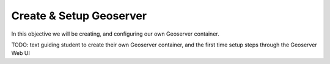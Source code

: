 .. _projects-zika-geoserver_create-geoserver:

========================
Create & Setup Geoserver
========================

In this objective we will be creating, and configuring our own Geoserver container.

TODO: text guiding student to create their own Geoserver container, and the first time setup steps through the Geoserver Web UI